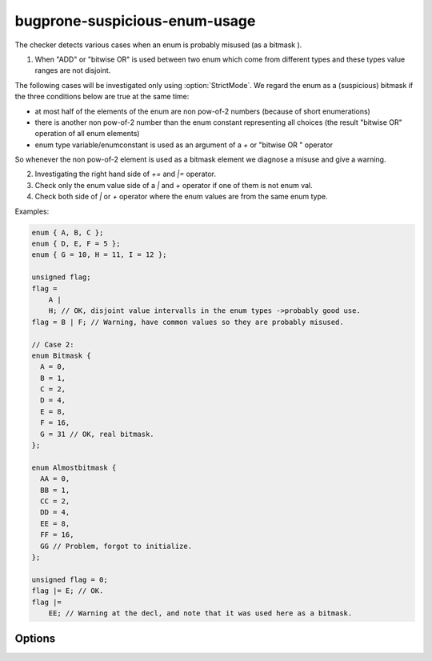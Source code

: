 .. title:: clang-tidy - bugprone-suspicious-enum-usage

bugprone-suspicious-enum-usage
==============================

The checker detects various cases when an enum is probably misused (as a bitmask
).
  
1. When "ADD" or "bitwise OR" is used between two enum which come from different
   types and these types value ranges are not disjoint.

The following cases will be investigated only using :option:`StrictMode`. We 
regard the enum as a (suspicious)
bitmask if the three conditions below are true at the same time:

* at most half of the elements of the enum are non pow-of-2 numbers (because of
  short enumerations)
* there is another non pow-of-2 number than the enum constant representing all
  choices (the result "bitwise OR" operation of all enum elements)
* enum type variable/enumconstant is used as an argument of a `+` or "bitwise OR
  " operator

So whenever the non pow-of-2 element is used as a bitmask element we diagnose a
misuse and give a warning.

2. Investigating the right hand side of `+=` and `|=` operator.
3. Check only the enum value side of a `|` and `+` operator if one of them is not
   enum val.
4. Check both side of `|` or `+` operator where the enum values are from the
   same enum type.

Examples:

.. code-block:: c++

  enum { A, B, C };
  enum { D, E, F = 5 };
  enum { G = 10, H = 11, I = 12 };
  
  unsigned flag;
  flag =
      A |
      H; // OK, disjoint value intervalls in the enum types ->probably good use.
  flag = B | F; // Warning, have common values so they are probably misused.
  
  // Case 2:
  enum Bitmask {
    A = 0,
    B = 1,
    C = 2,
    D = 4,
    E = 8,
    F = 16,
    G = 31 // OK, real bitmask.
  };
  
  enum Almostbitmask {
    AA = 0,
    BB = 1,
    CC = 2,
    DD = 4,
    EE = 8,
    FF = 16,
    GG // Problem, forgot to initialize.
  };
  
  unsigned flag = 0;
  flag |= E; // OK.
  flag |=
      EE; // Warning at the decl, and note that it was used here as a bitmask.

Options
-------
.. option:: StrictMode

   Default value: 0.
   When non-null the suspicious bitmask usage will be investigated additionally
   to the different enum usage check.
